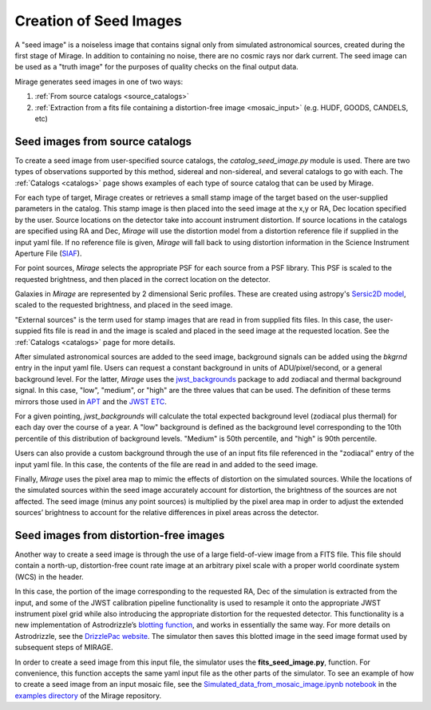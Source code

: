 .. _seed_images:

Creation of Seed Images
=======================

A "seed image" is a noiseless image that contains signal only from simulated astronomical sources, created during the first stage of Mirage. In addition to containing no noise, there are no cosmic rays nor dark current. The seed image can be used as a "truth image" for the purposes of quality checks on the final output data.

Mirage generates seed images in one of two ways:

1. :ref:`From source catalogs <source_catalogs>`
2. :ref:`Extraction from a fits file containing a distortion-free image <mosaic_input>` (e.g. HUDF, GOODS, CANDELS, etc)

.. _source_catalogs:

Seed images from source catalogs
--------------------------------

To create a seed image from user-specified source catalogs, the *catalog_seed_image.py* module is used. There are two types of observations supported by this method, sidereal and non-sidereal, and several catalogs to go with each. The :ref:`Catalogs <catalogs>` page shows examples of each type of source catalog that can be used by Mirage.

For each type of target, Mirage creates or retrieves a small stamp image of the target based on the user-supplied parameters in the catalog. This stamp image is then placed into the seed image at the x,y or RA, Dec location specified by the user. Source locations on the detector take into account instrument distortion. If source locations in the catalogs are specified using RA and Dec, `Mirage` will use the distortion model from a distortion reference file if supplied in the input yaml file. If no reference file is given, `Mirage` will fall back to using distortion information in the Science Instrument Aperture File (`SIAF <https://jwst-docs.stsci.edu/display/JTI/JWST+Field+of+View>`_).

For point sources, `Mirage` selects the appropriate PSF for each source from a PSF library. This PSF is scaled to the requested brightness, and then placed in the correct location on the detector.

Galaxies in `Mirage` are represented by 2 dimensional Seric profiles. These are created using astropy's `Sersic2D model <http://docs.astropy.org/en/stable/api/astropy.modeling.functional_models.Sersic2D.html>`_, scaled to the requested brightness, and placed in the seed image.

"External sources" is the term used for stamp images that are read in from supplied fits files. In this case, the user-suppied fits file is read in and the image is scaled and placed in the seed image at the requested location. See the :ref:`Catalogs <catalogs>` page for more details.

After simulated astronomical sources are added to the seed image, background signals can be added using the `bkgrnd` entry in the input yaml file. Users can request a constant background in units of ADU/pixel/second, or a general background level. For the latter, `Mirage` uses the `jwst_backgrounds <https://github.com/spacetelescope/jwst_backgrounds>`_ package to add zodiacal and thermal background signal. In this case, "low", "medium", or "high" are the three values that can be used. The definition of these terms mirrors those used in `APT <http://www.stsci.edu/hst/proposing/apt>`_ and the `JWST ETC <https://jwst.etc.stsci.edu/>`_.

For a given pointing, `jwst_backgrounds` will calculate the total expected background level (zodiacal plus thermal) for each day over the course of a year. A "low" background is defined as the background level corresponding to the 10th percentile of this distribution of background levels. "Medium" is 50th percentile, and "high" is 90th percentile.

Users can also provide a custom background through the use of an input fits file referenced in the "zodiacal" entry of the input yaml file. In this case, the contents of the file are read in and added to the seed image.

Finally, `Mirage` uses the pixel area map to mimic the effects of distortion on the simulated sources. While the locations of the simulated sources within the seed image accurately account for distortion, the brightness of the sources are not affected. The seed image (minus any point sources) is multiplied by the pixel area map in order to adjust the extended sources’ brightness to account for the relative differences in pixel areas across the detector.

.. _mosaic_input:

Seed images from distortion-free images
---------------------------------------

Another way to create a seed image is through the use of a large field-of-view image from a FITS file. This file should contain a north-up, distortion-free count rate image at an arbitrary pixel scale with a proper world coordinate system (WCS) in the header.

In this case, the portion of the image corresponding to the requested RA, Dec of the simulation is extracted from the input, and some of the JWST calibration pipeline functionality is used to resample it onto the appropriate JWST instrument pixel grid while also introducing the appropriate distortion for the requested detector. This functionality is a new implementation of Astrodrizzle’s `blotting function <https://drizzlepac.readthedocs.io/en/deployment/ablot.html>`_, and works in essentially the same way. For more details on Astrodrizzle, see the `DrizzlePac website <http://drizzlepac.stsci.edu/>`_. The simulator then saves this blotted image in the seed image format used by subsequent steps of MIRAGE.

In order to create a seed image from this input file, the simulator uses the **fits_seed_image.py**, function. For convenience, this function accepts the same yaml input file as the other parts of the simulator. To see an example of how to create a seed image from an input mosaic file, see the `Simulated_data_from_mosaic_image.ipynb notebook <https://github.com/spacetelescope/mirage/blob/master/examples/Simulated_data_from_mosaic_image.ipynb>`_ in the `examples directory <https://github.com/spacetelescope/mirage/tree/master/examples>`_ of the Mirage repository.



